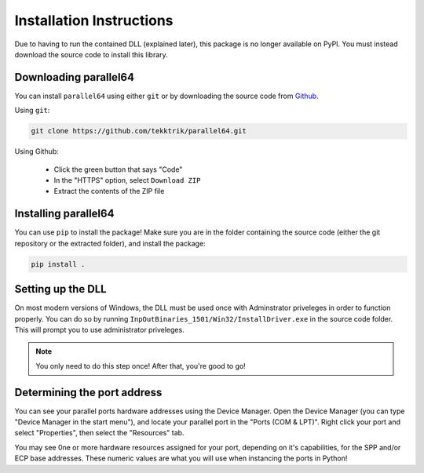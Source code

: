 Installation Instructions
=========================

Due to having to run the contained DLL (explained later), this package
is no longer available on PyPI.  You must instead download the source
code to install this library.

Downloading parallel64
----------------------

You can install ``parallel64`` using either ``git`` or by downloading the source
code from `Github <https://github.com/tekktrik/parallel64>`_.

Using ``git``:

.. code-block:: shell

    git clone https://github.com/tekktrik/parallel64.git

Using Github:

    - Click the green button that says "Code"
    - In the "HTTPS" option, select ``Download ZIP``
    - Extract the contents of the ZIP file

Installing parallel64
---------------------

You can use ``pip`` to install the package!  Make sure you are in the folder
containing the source code (either the git repository or the extracted folder),
and install the package:

.. code-block:: shell

    pip install .

Setting up the DLL
------------------

On most modern versions of Windows, the DLL must be used once with Adminstrator
priveleges in order to function properly.  You can do so by running
``InpOutBinaries_1501/Win32/InstallDriver.exe`` in the source code folder.  This
will prompt you to use administrator priveleges.

.. note::

    You only need to do this step once!  After that, you're good to go!

Determining the port address
----------------------------

You can see your parallel ports hardware addresses using the Device Manager.
Open the Device Manager (you can type "Device Manager in the start menu"),
and locate your parallel port in the "Ports (COM & LPT)".  Right click your
port and select "Properties", then select the "Resources" tab.

You may see 0ne or more hardware resources assigned for your port, depending
on it's capabilities, for the SPP and/or ECP base addresses.  These numeric
values are what you will use when instancing the ports in Python!
